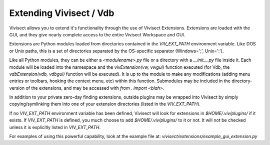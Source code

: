 Extending Vivisect / Vdb
########################

Vivisect allows you to extend it's functionality through the use of Vivisect Extensions.  Extensions are loaded with the GUI, and they give nearly complete access to the entire Vivisect Workspace and GUI.

Extensions are Python modules loaded from directories contained in the `VIV_EXT_PATH` environment variable.  Like DOS or Unix paths, this is a set of directories separated by the OS-specific separator (Windows=';', Unix=':').

Like all Python modules, they can be either a `<modulename>.py` file or a directory with a `__init__.py` file inside it.  Each module will be loaded into the namespace and the `vivExtension(vw, vwgui)` function executed (for Vdb, the `vdbExtension(vdb, vdbgui)` function will be executed).  It is up to the module to make any modifications (adding menu entries or toolbars, hooking the context menu, etc) within this function.  Submodules may be included in the directory- version of the extensions, and may be accessed with `from . import <blah>`.

In addition to your private zero-day finding extensions, outside plugins may be wrapped into Vivisect by simply copying/symlinking them into one of your extension directories (listed in the `VIV_EXT_PATH`).

If no `VIV_EXT_PATH` environment variable has been defined, Vivisect will look for extensions in `$HOME/.viv/plugins/` if it exists.  If `VIV_EXT_PATH` is defined, you much choose to add `$HOME/.viv/plugins/` to it or not.  It will not be checked unless it is explicitly listed in `VIV_EXT_PATH`.

For examples of using this powerful capability, look at the example file at: `vivisect/extensions/example_gui_extension.py`
